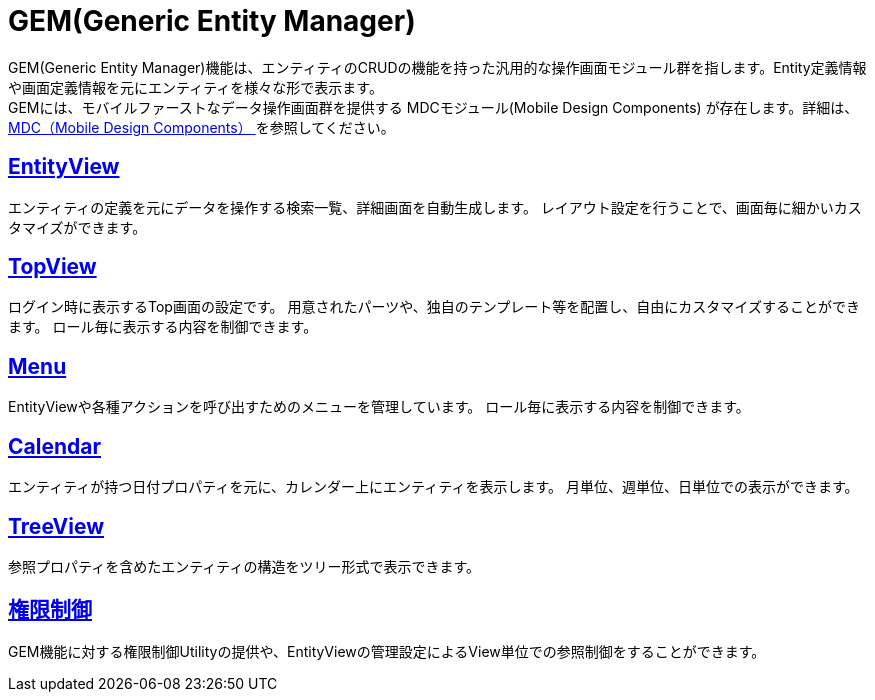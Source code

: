= GEM(Generic Entity Manager)
:_hreflang-path: developerguide/genericentitymanager/index.html
:_relative-root-path: ../../

GEM(Generic Entity Manager)機能は、エンティティのCRUDの機能を持った汎用的な操作画面モジュール群を指します。Entity定義情報や画面定義情報を元にエンティティを様々な形で表示ます。 +
GEMには、モバイルファーストなデータ操作画面群を提供する [.eeonly]#MDCモジュール(Mobile Design Components)# が存在します。詳細は、 <<../mobiledesigncomponents/index.adoc#, [.eeonly]#MDC（Mobile Design Components）# >> を参照してください。

== <<./entityview/index.adoc#, EntityView>>
エンティティの定義を元にデータを操作する検索一覧、詳細画面を自動生成します。
レイアウト設定を行うことで、画面毎に細かいカスタマイズができます。

== <<./topview/index.adoc#, TopView>>
ログイン時に表示するTop画面の設定です。
用意されたパーツや、独自のテンプレート等を配置し、自由にカスタマイズすることができます。
ロール毎に表示する内容を制御できます。

== <<./menu/index.adoc#, Menu>>
EntityViewや各種アクションを呼び出すためのメニューを管理しています。
ロール毎に表示する内容を制御できます。

== <<./calendar/index.adoc#, Calendar>>
エンティティが持つ日付プロパティを元に、カレンダー上にエンティティを表示します。
月単位、週単位、日単位での表示ができます。

== <<./treeview/index.adoc#, TreeView>>
参照プロパティを含めたエンティティの構造をツリー形式で表示できます。

== <<./gemauth/index.adoc#, 権限制御>>
GEM機能に対する権限制御Utilityの提供や、EntityViewの管理設定によるView単位での参照制御をすることができます。
